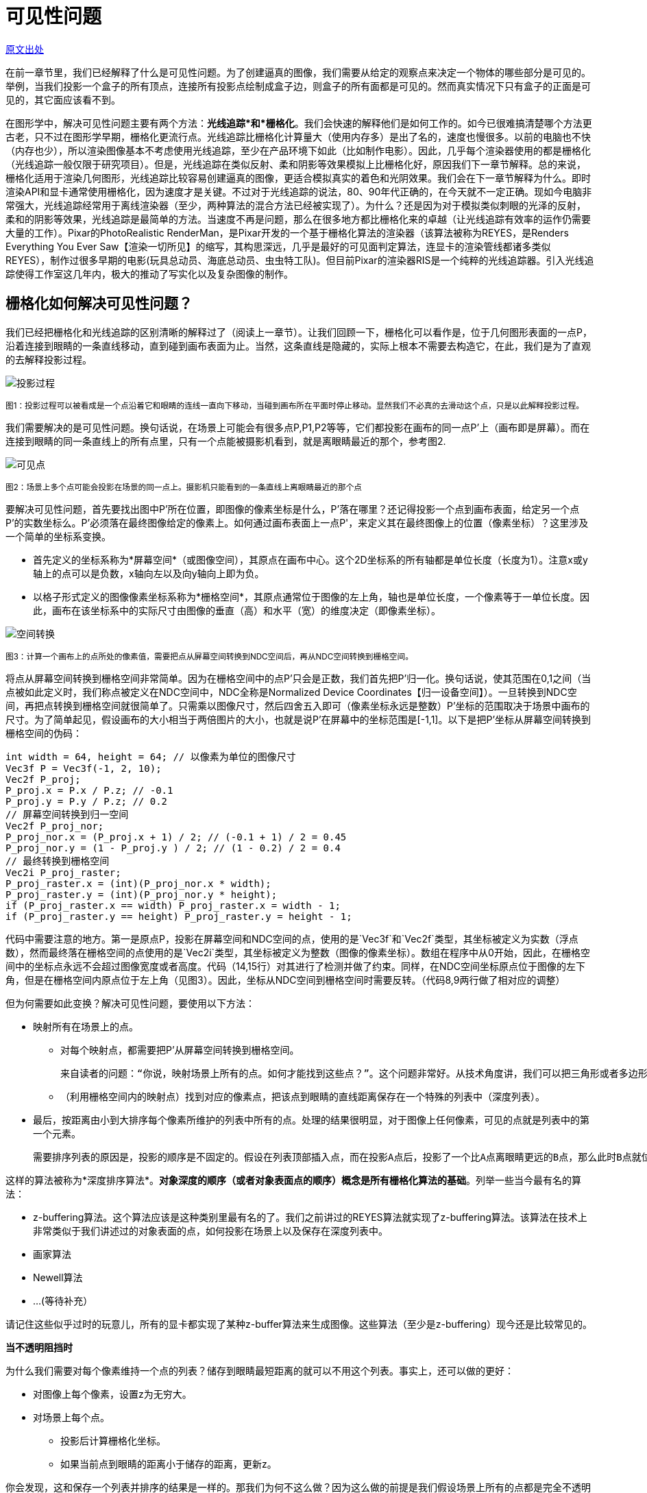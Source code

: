 
= 可见性问题
:hp-tags: graphic
:hp-alt-title: The Visibility Problem

http://www.scratchapixel.com/lessons/3d-basic-rendering/rendering-3d-scene-overview/visibility-problem[原文出处]

在前一章节里，我们已经解释了什么是可见性问题。为了创建逼真的图像，我们需要从给定的观察点来决定一个物体的哪些部分是可见的。举例，当我们投影一个盒子的所有顶点，连接所有投影点绘制成盒子边，则盒子的所有面都是可见的。然而真实情况下只有盒子的正面是可见的，其它面应该看不到。

在图形学中，解决可见性问题主要有两个方法：*光线追踪*和*栅格化*。我们会快速的解释他们是如何工作的。如今已很难搞清楚哪个方法更古老，只不过在图形学早期，栅格化更流行点。光线追踪比栅格化计算量大（使用内存多）是出了名的，速度也慢很多。以前的电脑也不快（内存也少），所以渲染图像基本不考虑使用光线追踪，至少在产品环境下如此（比如制作电影）。因此，几乎每个渲染器使用的都是栅格化（光线追踪一般仅限于研究项目）。但是，光线追踪在类似反射、柔和阴影等效果模拟上比栅格化好，原因我们下一章节解释。总的来说，栅格化适用于渲染几何图形，光线追踪比较容易创建逼真的图像，更适合模拟真实的着色和光阴效果。我们会在下一章节解释为什么。即时渲染API和显卡通常使用栅格化，因为速度才是关键。不过对于光线追踪的说法，80、90年代正确的，在今天就不一定正确。现如今电脑非常强大，光线追踪经常用于离线渲染器（至少，两种算法的混合方法已经被实现了）。为什么？还是因为对于模拟类似刺眼的光泽的反射，柔和的阴影等效果，光线追踪是最简单的方法。当速度不再是问题，那么在很多地方都比栅格化来的卓越（让光线追踪有效率的运作仍需要大量的工作）。Pixar的PhotoRealistic RenderMan，是Pixar开发的一个基于栅格化算法的渲染器（该算法被称为REYES，是Renders Everything You Ever Saw【渲染一切所见】的缩写，其构思深远，几乎是最好的可见面判定算法，连显卡的渲染管线都诸多类似REYES），制作过很多早期的电影(玩具总动员、海底总动员、虫虫特工队)。但目前Pixar的渲染器RIS是一个纯粹的光线追踪器。引入光线追踪使得工作室这几年内，极大的推动了写实化以及复杂图像的制作。

== 栅格化如何解决可见性问题？

我们已经把栅格化和光线追踪的区别清晰的解释过了（阅读上一章节）。让我们回顾一下，栅格化可以看作是，位于几何图形表面的一点P，沿着连接到眼睛的一条直线移动，直到碰到画布表面为止。当然，这条直线是隐藏的，实际上根本不需要去构造它，在此，我们是为了直观的去解释投影过程。

image::http://www.scratchapixel.com/images/upload/rendering-3d-scene-overview/projection3.png[alt="投影过程"]
^图1：投影过程可以被看成是一个点沿着它和眼睛的连线一直向下移动，当碰到画布所在平面时停止移动。显然我们不必真的去滑动这个点，只是以此解释投影过程。^

我们需要解决的是可见性问题。换句话说，在场景上可能会有很多点P,P1,P2等等，它们都投影在画布的同一点P'上（画布即是屏幕）。而在连接到眼睛的同一条直线上的所有点里，只有一个点能被摄影机看到，就是离眼睛最近的那个，参考图2.

image::http://www.scratchapixel.com/images/upload/rendering-3d-scene-overview/projection2.png[alt="可见点"]
^图2：场景上多个点可能会投影在场景的同一点上。摄影机只能看到的一条直线上离眼睛最近的那个点^

要解决可见性问题，首先要找出图中P'所在位置，即图像的像素坐标是什么，P'落在哪里？还记得投影一个点到画布表面，给定另一个点P'的实数坐标么。P'必须落在最终图像给定的像素上。如何通过画布表面上一点P'，来定义其在最终图像上的位置（像素坐标）？这里涉及一个简单的坐标系变换。

* 首先定义的坐标系称为*屏幕空间*（或图像空间），其原点在画布中心。这个2D坐标系的所有轴都是单位长度（长度为1）。注意x或y轴上的点可以是负数，x轴向左以及向y轴向上即为负。

* 以格子形式定义的图像像素坐标系称为*栅格空间*，其原点通常位于图像的左上角，轴也是单位长度，一个像素等于一单位长度。因此，画布在该坐标系中的实际尺寸由图像的垂直（高）和水平（宽）的维度决定（即像素坐标）。

image::http://www.scratchapixel.com/images/upload/rendering-3d-scene-overview/screentoraster.png[alt="空间转换"]
^图3：计算一个画布上的点所处的像素值，需要把点从屏幕空间转换到NDC空间后，再从NDC空间转换到栅格空间。^

将点从屏幕空间转换到栅格空间非常简单。因为在栅格空间中的点P'只会是正数，我们首先把P'归一化。换句话说，使其范围在0,1之间（当点被如此定义时，我们称点被定义在NDC空间中，NDC全称是Normalized Device Coordinates【归一设备空间】）。一旦转换到NDC空间，再把点转换到栅格空间就很简单了。只需乘以图像尺寸，然后四舍五入即可（像素坐标永远是整数）P'坐标的范围取决于场景中画布的尺寸。为了简单起见，假设画布的大小相当于两倍图片的大小，也就是说P'在屏幕中的坐标范围是[-1,1]。以下是把P'坐标从屏幕空间转换到栅格空间的伪码：

[source,linenums]
int width = 64, height = 64; // 以像素为单位的图像尺寸
Vec3f P = Vec3f(-1, 2, 10); 
Vec2f P_proj; 
P_proj.x = P.x / P.z; // -0.1 
P_proj.y = P.y / P.z; // 0.2 
// 屏幕空间转换到归一空间
Vec2f P_proj_nor; 
P_proj_nor.x = (P_proj.x + 1) / 2; // (-0.1 + 1) / 2 = 0.45 
P_proj_nor.y = (1 - P_proj.y ) / 2; // (1 - 0.2) / 2 = 0.4 
// 最终转换到栅格空间
Vec2i P_proj_raster; 
P_proj_raster.x = (int)(P_proj_nor.x * width); 
P_proj_raster.y = (int)(P_proj_nor.y * height); 
if (P_proj_raster.x == width) P_proj_raster.x = width - 1; 
if (P_proj_raster.y == height) P_proj_raster.y = height - 1; 

代码中需要注意的地方。第一是原点P，投影在屏幕空间和NDC空间的点，使用的是`Vec3f`和`Vec2f`类型，其坐标被定义为实数（浮点数），然而最终落在栅格空间的点使用的是`Vec2i`类型，其坐标被定义为整数（图像的像素坐标）。数组在程序中从0开始，因此，在栅格空间中的坐标点永远不会超过图像宽度或者高度。代码（14,15行）对其进行了检测并做了约束。同样，在NDC空间坐标原点位于图像的左下角，但是在栅格空间内原点位于左上角（见图3）。因此，坐标从NDC空间到栅格空间时需要反转。（代码8,9两行做了相对应的调整）

但为何需要如此变换？解决可见性问题，要使用以下方法：

* 映射所有在场景上的点。
** 对每个映射点，都需要把P'从屏幕空间转换到栅格空间。

  来自读者的问题：“你说，映射场景上所有的点。如何才能找到这些点？”。这个问题非常好。从技术角度讲，我们可以把三角形或者多边形对象划分成很小的集合元素，使其投影到场景上时不超过一个像素的大小。

** （利用栅格空间内的映射点）找到对应的像素点，把该点到眼睛的直线距离保存在一个特殊的列表中（深度列表）。
* 最后，按距离由小到大排序每个像素所维护的列表中所有的点。处理的结果很明显，对于图像上任何像素，可见的点就是列表中的第一个元素。

  需要排序列表的原因是，投影的顺序是不固定的。假设在列表顶部插入点，而在投影A点后，投影了一个比A点离眼睛更远的B点，那么此时B点就位于列表顶部了。所以排序是必须的。
  
这样的算法被称为*深度排序算法*。*对象深度的顺序（或者对象表面点的顺序）概念是所有栅格化算法的基础*。列举一些当今最有名的算法：

* z-buffering算法。这个算法应该是这种类别里最有名的了。我们之前讲过的REYES算法就实现了z-buffering算法。该算法在技术上非常类似于我们讲述过的对象表面的点，如何投影在场景上以及保存在深度列表中。
* 画家算法
* Newell算法
* ...(等待补充）

请记住这些似乎过时的玩意儿，所有的显卡都实现了某种z-buffer算法来生成图像。这些算法（至少是z-buffering）现今还是比较常见的。


****
*当不透明阻挡时*

为什么我们需要对每个像素维持一个点的列表？储存到眼睛最短距离的就可以不用这个列表。事实上，还可以做的更好：

* 对图像上每个像素，设置z为无穷大。
* 对场景上每个点。
** 投影后计算栅格化坐标。
** 如果当前点到眼睛的距离小于储存的距离，更新z。

你会发现，这和保存一个列表并排序的结果是一样的。那我们为何不这么做？因为这么做的前提是我们假设场景上所有的点都是完全不透明的。一旦碰到半透明的情况会怎么样呢？显然，如果有半透明的点出现在同一个像素上，他们都可能会被看到。对此，就必须保存每个像素上所有的点，然后排序，利用特殊的混合算法（我们会在REYES算法课程里学到）计算出正确的像素值。
****


== 光线追踪如何解决可见性问题？

对于栅格化，投影在场景中的点找到它们各自在图像平面上的位置。我们可以换个角度看这个问题。不再是从点到像素，而是从像素开始转换成图像平面上的一点（取像素的中心点，从栅格空间转换到屏幕空间）。给定P'，然后从眼睛出发追踪一条光线，透过P'一直到场景（默认我们假设P'就是像素中心）。如果发现光线和物体相交，那么得到的交点P，就是该像素的可见点。简单的说，光线追踪解决可见性问题的意思，就是追踪一条从眼睛出发到场景的光线。

image::http://www.scratchapixel.com/images/upload/rendering-3d-scene-overview/raytracing.png[alt="光线追踪"]
^图4：对于光线追踪，光线从眼睛直到场景。如果和某个几何体相交，像素值就是该交点处物体的颜色值^

注意的是，光线追踪和栅格化是相反的。他们基于同样的原则，只是光线追踪是从眼睛到物体，而栅格化是从物体到眼睛。给定图像中任意像素都可以找出可见点（两者的结果是一致的），他们分别解决不同的问题。光线追踪更复杂一点，因为他需要解决光线几何的交点问题。我们有办法找到一条光线和几何图形的交点么？一条光线和一个球体的交点可能容易计算，那么光线和圆锥的交点能找到么？对于任意形状、NURBS、细分表面以及隐式表面呢？可见，光线追踪是一种用来计算光线在场景中可能会碰到的任意几何体的技术（你得渲染器可能已经支持）。

好几年来，一大堆研究投入在更有效的计算光线和三角形——最简单的几何图形——的交点上，但也有直接追踪在其它几何体：NURBS，隐式表面等等。不管怎样，一种针对所有几何形状的可行方案，就是在渲染过程开始前，把所有几何体转换成单一几何体，之后渲染器只测试光线和该几何体的相交。因为三角形在大多数时候是最基本的图形，所有几何体都应该先转成三角形网格。也就是说不用实现一个光线对象来和每一种几何体进行相交测试，只需要测试光线和三角形即可。这么做有几大好处：

* 第一，正如之前提到的，三角形的很多属性使其成为最基本的几何体。三点共面使得三角形是不可分割的（通过连接各个顶点可以创建更多面），但却很容易的分解出更多的三角形。最终，用数学计算三角形的重心坐标（用于贴图）也很简单而且强大。

* 因为三角形是一个基本几何形状，所以很多研究已经完成了光线和三角形相交的最佳测试方法。什么是最好的相交算法？快速（得到结果所用的操作越少越好），省内存（一些算法由于要存储预先计算的三角形，所以非常吃资源），强大（避免浮点数问题）。

* 从编码考虑，针对一个形状明显要比处理所有几何类型有优势。支持三角形不仅是在大多地方简化了代码，而且同样使得代码设计更好的工作于三角形。这在加速结构中尤其明显。计算交点是非常耗费的，所花的时间随着场景中的几何体增加成线性增长。就算场景中只包含几百个基本几何体，也需要根据光线会不会发生相交来把场景分割一下。这样的策略一般基于加速结构，且节省了大量时间。我们之后将学习加速结构。同样值得注意的是硬件在设计上，已经为光线和三角的相交做了特殊处理，允许在复杂场景中即时使用光线追踪。在未来可见，显卡将原生支持光线和三角的相交测试，使得电子游戏更进一步。

== 比较栅格化和光线追踪

我们已经讨论过几次光线追踪和栅格化的不同之处。为什么选择这个而不是那个？正如之前提及，可见性排序，栅格化比光线追踪快。究竟为什么呢？转换几何体方式的栅格化终究需要花一系时间，但投影几何体本身很快速（只需要少数乘法、加法和减法）。相比起来，计算光线和几何体相交所需要很多的指令和更多的消耗。最主要的是光线追踪的渲染时间会随着场景中的内容成线性增长。因为必须要检测光线和场景中所有三角形是否相交。幸运的是这个问题可以利用*加速结构*得以缓解。加速结构背后的想法是，空间可以被分解（比如把一个包含所有几何体的盒子分解成几格，每格描述成盒子的子空间）物体存储在子空间。见示意图5

image::http://www.scratchapixel.com/images/upload/rendering-3d-scene-overview/gridaccel.png[caption="alt="加速结构"]
^图5：加速结构的原则就是分解空间到子领域。光线从一个子领域穿梭到下一个时，我们只需要检测当前子领域里可能会产生相交的几何体，而不是所有几何体。这就节省了极大的消耗^

如果子空间比物体平均尺寸要大很多，意味着子空间包含了不止一个物体（当然这取决于物体是如何分布的）。我们不再检测场景内所有物体，而是先检测光线是否有相交的子空间（也就是，光线穿过的子空间），如果有，检测光线和该子空间中包含的所有物体是否相交，如果没有，直接跳过所有检测。这样只需要检测场景的一部分，节省很多时间。

如果加速结构可以加速光线追踪，那么是不是就比栅格化优越了呢？是也不是。首先它还是很慢，而且使用加速结构会产生一些新的问题。

* 首先，构造结构需要花时间，构造好之前渲染器是没法开始工作的。通常这花不了几秒，但如果在即时应用中，几秒已经是非常多了（如果几何体每一帧都会改变的话，那么在每帧渲染前都需要构造加速结构）。

* 其次，会使用大量内存。这取决于场景复杂度，因为相当一部分内存要用于加速结构，所以其它部分可用的就少了，具体来说就是存储的几何体变少了。再说的具体点，光线追踪可渲染的几何体比栅格化要少。

image::http://www.scratchapixel.com/images/upload/rendering-3d-scene-overview/gridaccel2.png[caption="图6：", alt="不适合加速结构的场景"]

* 最后，找到一个合适的加速结构非常难。想象一下，场景中有一个三角形位于场景的一侧，而另一侧的一个子空间中则拥挤了一大堆三角形。这样，划分的子空间中就有很多是空着的，但仍需要对他们进行光线的相交测试。在频繁测试中每节省一次都是有必要的，所以类似这样的场景采用加速结构就不是一个好的选择。可见，加速结构的有效性非常依赖于场景，以及物体的散落方式：物体是否过小过大，是否混合了很大很小的物体，物体是否能独立于一个子空间还是会占据多个子空间？

有着很多层次不齐的加速结构，总有一些比较出众。之后还会学到。

读到这儿，你可能觉得光线追踪有着各种问题。实际上，光线追踪流行是有原因的。首先它的价值，非常容易实现。第一节课里几百行就写了一个很简单的光线追踪器。当然，你会说写个基于栅格化算法的渲染器也不用很多编码，但是，光线追踪的概念更容易去编码，因为它生成3d图像的过程更直观。不过更重要的是，光线追踪可以直接用来，计算一些写实的图像效果，例如模拟反射、软阴影，而这些用栅格化模拟会非常的困难。为了了解其中缘故，我们会在之后章节详细介绍阴影和光照。

[quote, David Luebke - NVIDIA]
栅格化够速度，但在支持复杂视觉效果上要动脑子。光线追踪支持复杂视觉效果，但在速度上要动脑子

> 栅格化让他快简单，让他好看难。光线追踪，让他好看简单，让他快难。

== 总结

这章节我们只是了解了使用光线追踪和栅格化两种不同的方法解决可见性问题。栅格化通过显卡渲染3d场景。并且比光线追踪快。利用加速结构可以加快光线追踪，但也有一系列问题：很那找到合适的加速结构，依赖于场景的配置（基本几何体的数量，它们的尺寸和分布情况）同样还需要额外的内存和时间来构造。

这种时候，光线追踪比不上栅格化。然而，光线追踪在模拟光影效果时要比栅格化好。好的意思是，实现起来更直接，而不是说栅格化没法做到，只是说会需要额外的工作。我们强调是因为有种普遍的误解，好像没法模拟反射之类的效果，只有光线追踪可以。这是不对的。还有种想法是认为可以用混合模式，栅格化用于可见面剔除步骤，光线追踪用来着色，然后渲染，但这需要在一个框架内实现两个系统。同时因为，光线追踪比较容易模拟一些东西，大多数人更喜欢用它解决可见性问题。